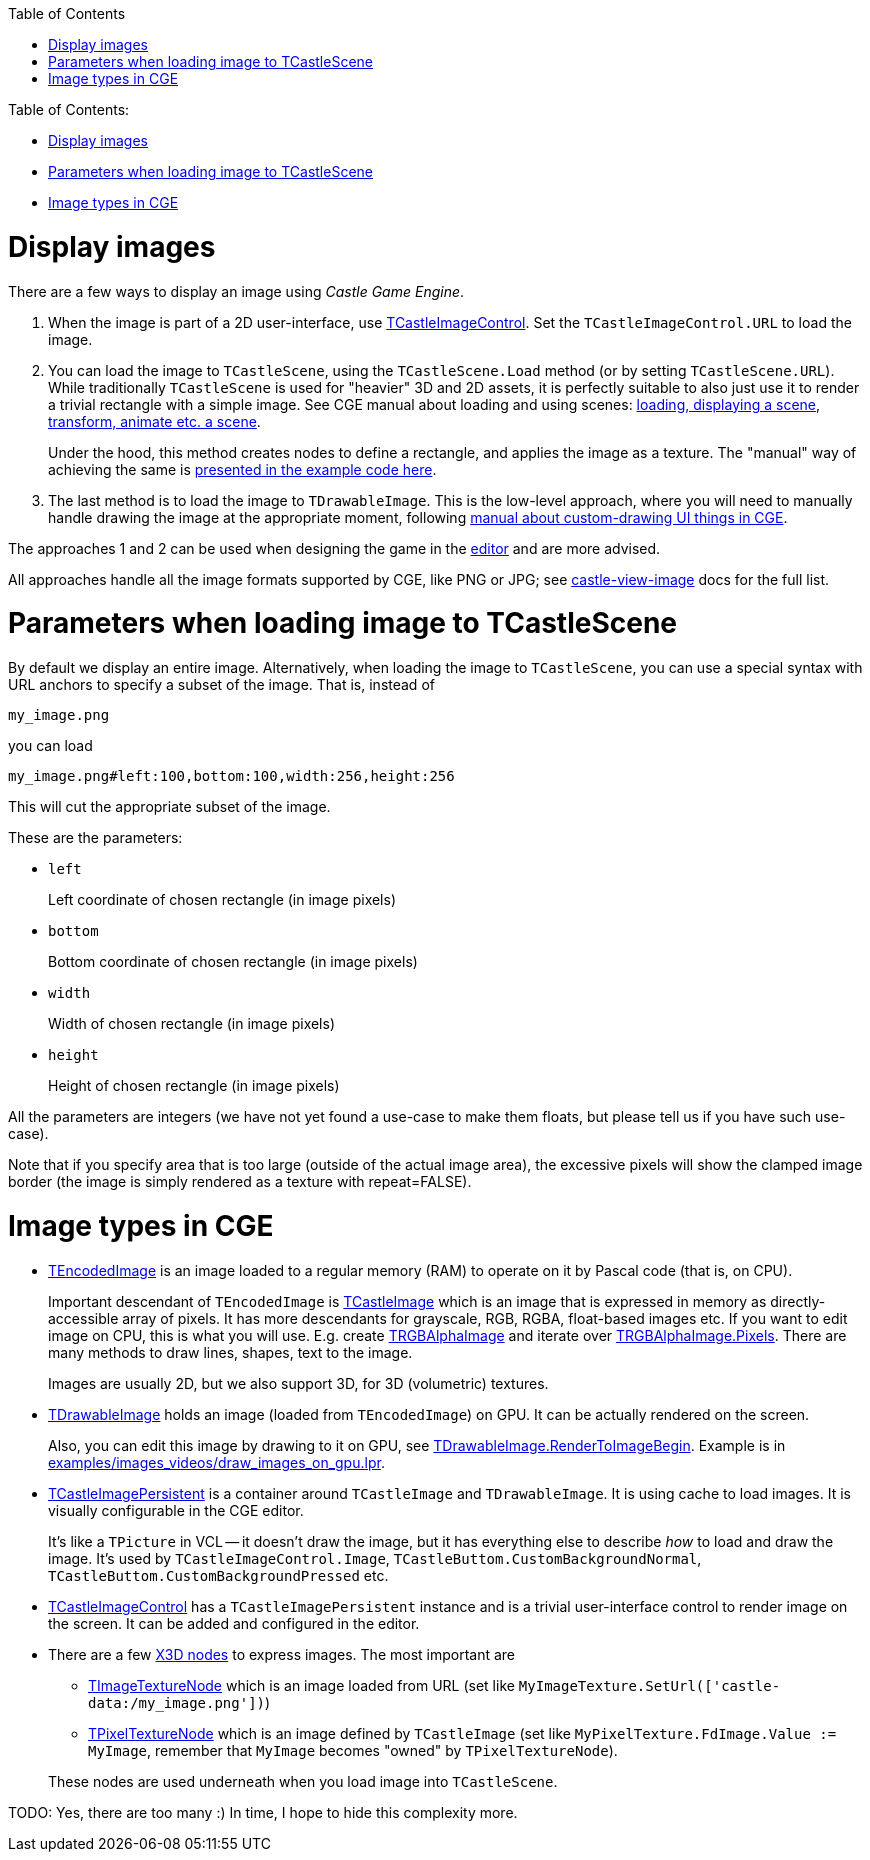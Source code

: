 :doctype: book
:sectnums:
:source-highlighter: coderay
:toc: left

Table of Contents:

* <<display-images,Display images>>
* <<parameters-when-loading-image-to-tcastlescene,Parameters when loading image to TCastleScene>>
* <<image-types-in-cge,Image types in CGE>>

= Display images

There are a few ways to display an image using _Castle Game Engine_.

. When the image is part of a 2D user-interface, use https://castle-engine.io/apidoc-unstable/html/CastleControls.TCastleImageControl.html[TCastleImageControl]. Set the `TCastleImageControl.URL` to load the image.
. You can load the image to `TCastleScene`, using the `TCastleScene.Load` method (or by setting `TCastleScene.URL`). While traditionally `TCastleScene` is used for "heavier" 3D and 2D assets, it is perfectly suitable to also just use it to render a trivial rectangle with a simple image. See CGE manual about loading and using scenes: https://castle-engine.io/manual_load_3d.php[loading, displaying a scene], https://castle-engine.io/manual_scene.php[transform, animate etc. a scene].
+
Under the hood, this method creates nodes to define a rectangle, and applies the image as a texture. The "manual" way of achieving the same is https://castle-engine.io/x3d_implementation_geometry3d.php#section_example_pascal_rect[presented in the example code here].

. The last method is to load the image to `TDrawableImage`. This is the low-level approach, where you will need to manually handle drawing the image at the appropriate moment, following https://castle-engine.io/manual_2d_ui_custom_drawn.php[manual about custom-drawing UI things in CGE].

The approaches 1 and 2 can be used when designing the game in the https://castle-engine.io/manual_editor.php[editor] and are more advised.

All approaches handle all the image formats supported by CGE, like PNG or JPG; see https://castle-engine.io/castle-view-image.php[castle-view-image] docs for the full list.

= Parameters when loading image to TCastleScene

By default we display an entire image. Alternatively, when loading the image to `TCastleScene`, you can use a special syntax with URL anchors to specify a subset of the image. That is, instead of

----
my_image.png
----

you can load

----
my_image.png#left:100,bottom:100,width:256,height:256
----

This will cut the appropriate subset of the image.

These are the parameters:

* `left`
+
Left coordinate of chosen rectangle (in image pixels)

* `bottom`
+
Bottom coordinate of chosen rectangle (in image pixels)

* `width`
+
Width of chosen rectangle (in image pixels)

* `height`
+
Height of chosen rectangle (in image pixels)

All the parameters are integers (we have not yet found a use-case to make them floats, but please tell us if you have such use-case).

Note that if you specify area that is too large (outside of the actual image area), the excessive pixels will show the clamped image border (the image is simply rendered as a texture with repeat=FALSE).

= Image types in CGE

* https://castle-engine.io/apidoc-unstable/html/CastleImages.TEncodedImage.html[TEncodedImage] is an image loaded to a regular memory (RAM) to operate on it by Pascal code (that is, on CPU).
+
Important descendant of `TEncodedImage` is https://castle-engine.io/apidoc-unstable/html/CastleImages.TCastleImage.html[TCastleImage] which is an image that is expressed in memory as directly-accessible array of pixels. It has more descendants for grayscale, RGB, RGBA, float-based images etc. If you want to edit image on CPU, this is what you will use. E.g. create https://castle-engine.io/apidoc-unstable/html/CastleImages.TRGBAlphaImage.html[TRGBAlphaImage] and iterate over https://castle-engine.io/apidoc-unstable/html/CastleImages.TRGBAlphaImage.html#Pixels[TRGBAlphaImage.Pixels]. There are many methods to draw lines, shapes, text to the image.
+
Images are usually 2D, but we also support 3D, for 3D (volumetric) textures.

* https://castle-engine.io/apidoc-unstable/html/CastleGLImages.TDrawableImage.html[TDrawableImage] holds an image (loaded from `TEncodedImage`) on GPU. It can be actually rendered on the screen.
+
Also, you can edit this image by drawing to it on GPU, see https://castle-engine.io/apidoc-unstable/html/CastleGLImages.TDrawableImage.html#RenderToImageBegin[TDrawableImage.RenderToImageBegin]. Example is in https://github.com/castle-engine/castle-engine/blob/master/examples/images_videos/draw_images_on_gpu.lpr[examples/images_videos/draw_images_on_gpu.lpr].

* https://castle-engine.io/apidoc-unstable/html/CastleGLImages.TCastleImagePersistent.html[TCastleImagePersistent] is a container around `TCastleImage` and `TDrawableImage`. It is using cache to load images. It is visually configurable in the CGE editor.
+
It's like a `TPicture` in VCL -- it doesn't draw the image, but it has everything else to describe _how_ to load and draw the image. It's used by `TCastleImageControl.Image`, `TCastleButtom.CustomBackgroundNormal`, `TCastleButtom.CustomBackgroundPressed` etc.

* https://castle-engine.io/apidoc-unstable/html/CastleControls.TCastleImageControl.html[TCastleImageControl] has a `TCastleImagePersistent` instance and is a trivial user-interface control to render image on the screen. It can be added and configured in the editor.
* There are a few https://castle-engine.io/vrml_x3d.php[X3D nodes] to express images. The most important are
 ** https://castle-engine.io/apidoc-unstable/html/X3DNodes.TImageTextureNode.html[TImageTextureNode] which is an image loaded from URL (set like `MyImageTexture.SetUrl(['castle-data:/my_image.png'])`)
 ** https://castle-engine.io/apidoc-unstable/html/X3DNodes.TPixelTextureNode.html[TPixelTextureNode] which is an image defined by `TCastleImage` (set like `MyPixelTexture.FdImage.Value := MyImage`, remember that `MyImage` becomes "owned" by `TPixelTextureNode`).

+
These nodes are used underneath when you load image into `TCastleScene`.

TODO: Yes, there are too many :) In time, I hope to hide this complexity more.
